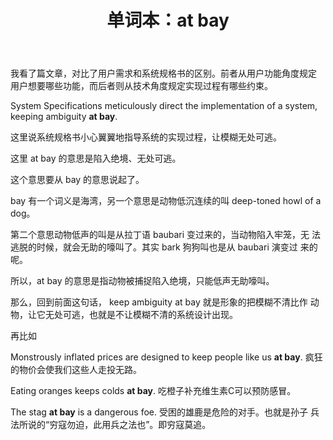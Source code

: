 #+LAYOUT: post
#+TITLE: 单词本：at bay
#+TAGS: English
#+CATEGORIES: language

我看了篇文章，对比了用户需求和系统规格书的区别。前者从用户功能角度规定
用户想要哪些功能，而后者则从技术角度规定实现过程有哪些约束。

System Specifications meticulously direct the implementation of a
system, keeping ambiguity *at bay*.

这里说系统规格书小心翼翼地指导系统的实现过程，让模糊无处可逃。

这里 at bay 的意思是陷入绝境、无处可逃。

这个意思要从 bay 的意思说起了。

bay 有一个词义是海湾，另一个意思是动物低沉连续的叫 deep-toned howl of
a dog。

第二个意思动物低声的叫是从拉丁语 baubari 变过来的，当动物陷入牢笼，无
法逃脱的时候，就会无助的嚎叫了。其实 bark 狗狗叫也是从 baubari 演变过
来的呢。

所以，at bay 的意思是指动物被捕捉陷入绝境，只能低声无助嚎叫。

那么，回到前面这句话， keep ambiguity at bay 就是形象的把模糊不清比作
动物，让它无处可逃，也就是不让模糊不清的系统设计出现。

再比如

Monstrously inflated prices are designed to keep people like us *at
bay*. 疯狂的物价会使我们这些人走投无路。

Eating oranges keeps colds *at bay*. 吃橙子补充维生素C可以预防感冒。

The stag *at bay* is a dangerous foe. 受困的雄鹿是危险的对手。也就是孙子
兵法所说的“穷寇勿迫，此用兵之法也”。即穷寇莫追。
